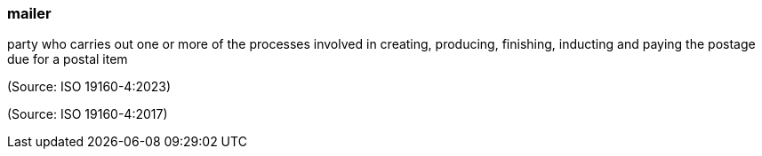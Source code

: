 === mailer

party who carries out one or more of the processes involved in creating, producing, finishing, inducting and paying the postage due for a postal item

(Source: ISO 19160-4:2023)

(Source: ISO 19160-4:2017)

